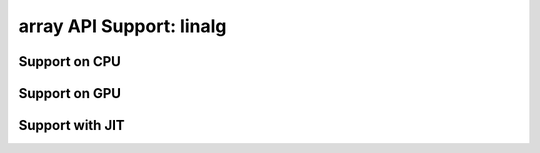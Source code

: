 array API Support: linalg
=========================

.. _array_api_support_linalg_cpu:

Support on CPU
--------------

.. array-api-support-per-function::
    :module: linalg
    :backend_type: cpu

.. _array_api_support_linalg_gpu:

Support on GPU
--------------

.. array-api-support-per-function::
    :module: linalg
    :backend_type: gpu

.. _array_api_support_linalg_jit:

Support with JIT
----------------

.. array-api-support-per-function::
    :module: linalg
    :backend_type: jit
